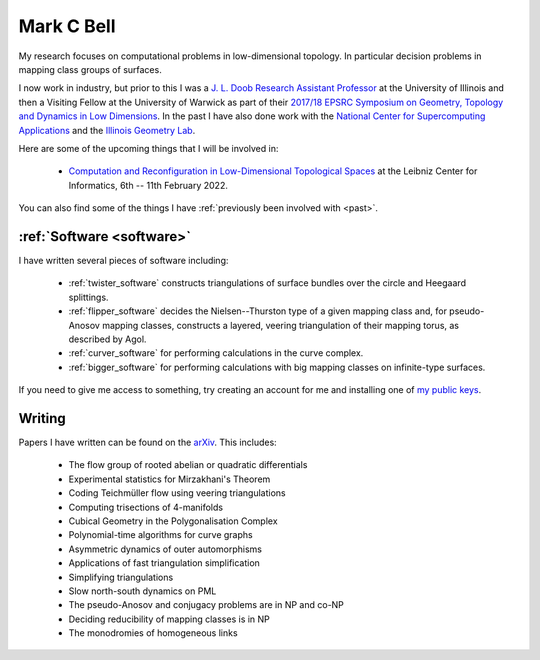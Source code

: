
Mark C Bell
===========

My research focuses on computational problems in low-dimensional topology.
In particular decision problems in mapping class groups of surfaces.

I now work in industry, but prior to this I was a `J. L. Doob Research Assistant Professor <https://faculty.math.illinois.edu/Programs/doob-postdocs.html>`_ at the University of Illinois and then a Visiting Fellow at the University of Warwick as part of their `2017/18 EPSRC Symposium on Geometry, Topology and Dynamics in Low Dimensions <https://warwick.ac.uk/fac/sci/maths/research/events/2017-18/symposium/>`_.
In the past I have also done work with the `National Center for Supercomputing Applications <http://www.ncsa.illinois.edu/>`_ and the `Illinois Geometry Lab <http://www.math.illinois.edu/igl>`_.

Here are some of the upcoming things that I will be involved in:

  - `Computation and Reconfiguration in Low-Dimensional Topological Spaces <https://www.dagstuhl.de/en/program/calendar/semhp/?semnr=22062>`_ at the Leibniz Center for Informatics, 6th -- 11th February 2022.

..  - `Braids <https://icerm.brown.edu/programs/sp-s22/>`_ at ICERM, February -- May 2022.

You can also find some of the things I have :ref:`previously been involved with <past>`.

:ref:`Software <software>`
--------------------------

I have written several pieces of software including:

 - :ref:`twister_software` constructs triangulations of surface bundles over the circle and Heegaard splittings.
 - :ref:`flipper_software` decides the Nielsen--Thurston type of a given mapping class and, for pseudo-Anosov mapping classes, constructs a layered, veering triangulation of their mapping torus, as described by Agol.
 - :ref:`curver_software` for performing calculations in the curve complex.
 - :ref:`bigger_software` for performing calculations with big mapping classes on infinite-type surfaces.

If you need to give me access to something, try creating an account for me and installing one of `my public keys <_static/authorized_keys>`_.

Writing
-------

Papers I have written can be found on the `arXiv <http://arxiv.org/a/bell_m_3>`_.
This includes:

 - The flow group of rooted abelian or quadratic differentials
 - Experimental statistics for Mirzakhani's Theorem
 - Coding Teichmüller flow using veering triangulations
 - Computing trisections of 4-manifolds
 - Cubical Geometry in the Polygonalisation Complex
 - Polynomial-time algorithms for curve graphs
 - Asymmetric dynamics of outer automorphisms
 - Applications of fast triangulation simplification
 - Simplifying triangulations
 - Slow north-south dynamics on PML
 - The pseudo-Anosov and conjugacy problems are in NP and co-NP
 - Deciding reducibility of mapping classes is in NP
 - The monodromies of homogeneous links

